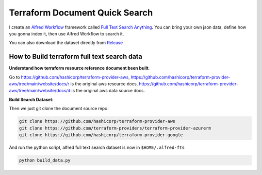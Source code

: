 Terraform Document Quick Search
==============================================================================

.. image:: ./demo.gif

I create an `Alfred Workflow <https://www.alfredapp.com/workflows/>`_ framework called `Full Text Search Anything <https://github.com/MacHu-GWU/afwf_fts_anything-project>`_. You can bring your own json data, define how you gonna index it, then use Alfred Workflow to search it.

You can also download the dataset directly from `Release <https://github.com/MacHu-GWU/alfred-terraform-resource-property-ref/releases>`_


How to Build terraform full text search data
------------------------------------------------------------------------------

**Understand how terraform resource reference document been built**.

Go to https://github.com/hashicorp/terraform-provider-aws, https://github.com/hashicorp/terraform-provider-aws/tree/main/website/docs/r is the original aws resource docs, https://github.com/hashicorp/terraform-provider-aws/tree/main/website/docs/d is the original aws data source docs.

**Build Search Dataset**:

Then we just git clone the document source repo:

.. code-block:: bash

    git clone https://github.com/hashicorp/terraform-provider-aws
    git clone https://github.com/terraform-providers/terraform-provider-azurerm
    git clone https://github.com/hashicorp/terraform-provider-google

And run the python script, alfred full text search dataset is now in ``$HOME/.alfred-fts``

.. code-block:: bash

    python build_data.py
